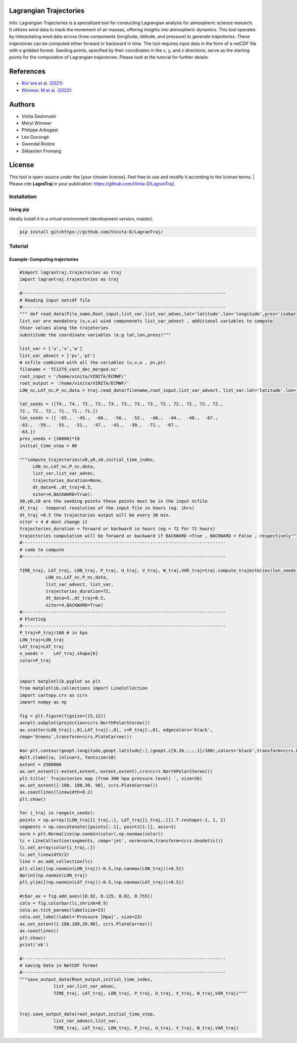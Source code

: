 
#######################
Lagrangian Trajectories
#######################
Info:
Lagrangian Trajectories is a specialized tool for conducting Lagrangian analysis for atmospheric science research. It utilizes wind data to track the movement of air masses, offering insights into atmospheric dynamics. This tool operates by interpolating wind data across three components (longitude, latitude, and pressure) to generate trajectories. These trajectories can be computed either forward or backward in time. The tool requires input data in the form of a netCDF file with a gridded format. Seeding points, specified by their coordinates in the x, y, and z directions, serve as the starting points for the computation of Lagrangian trajectories.
Please look at the tutorial for further details


.. image:: docs/traj_map.png
   :width: 60%
   :align: center

###########
References
###########
- `Rivi`ere et al. (2021) <https://doi.org/10.5194/wcd-2-1011-2021>`_:
- `Wimmer. M et al. (2022) <https://doi.org/10.5194/wcd-3-863-2022>`_:

###########
Authors
###########
- Vinita Deshmukh 
- Meryl Wimmer 
- Philippe Arbogast
- Léo Ducongé
- Gwendal Rivière
- Sébastien Fromang


###########
License
###########
This tool is open-source under the [your chosen license]. Feel free to use and modify it according to the license terms.
| Please cite **LagraTraj** in your publication: https://github.com/Vinita-D/LagranTraj/.

============
Installation
============

Using pip
---------

Ideally install it in a virtual environment (development version, master).

.. code:: bash

    pip install git+https://github.com/Vinita-D/LagranTraj/



==========
Tutorial
==========

Example: Computing trajectories
---------------------------------------
.. code-block:: python



   #import lagrantraj.trajectories as traj
   import lagrantraj.trajectories as traj
   
   #------------------------------------------------------------------------------
   # Reading input netcdf file
   #------------------------------------------------------------------------------
   """ def read_data(File_name,Root_input,list_var,list_var_advec,lat='latitude',lon='longitude',pres='isobaricInhPa')
   list_var are mandatory (u,v,w) wind componenets list_var_advect , additional variables to compute 
   thier values along the trajetories 
   substitude the coordinate variables (e.g lat,lon,press)"""
   
   list_var = ['u','v','w']
   list_var_advect = ['pv','pt']
   # ncfile combined with all the variables (u,v,w , pv,pt)
   filename = 'TC1279_cont_dec_merged.nc'  
   root_input = '/home/vinita/VINITA/ECMWF/'
   root_output = '/home/vinita/VINITA/ECMWF/'
   LON_nc,LAT_nc,P_nc,data = traj.read_data(filename,root_input,list_var_advect, list_var,lat='latitude',lon='longitude',pres='isobaricInhPa')
   
   lat_seeds = ([74., 74., 73., 73., 73., 73., 73., 73., 72., 72., 72., 72., 72.,
   72., 72., 72., 71., 71., 71.])
   lon_seeds = ([ -55.,  -45.,  -60.,  -56.,  -52.,  -48.,  -44.,  -40.,  -67.,
   -63.,  -59.,  -55.,  -51.,  -47.,  -43.,  -39.,  -71.,  -67.,
   -63.])
   pres_seeds = [30000]*19
   initial_time_step = 86
   
   """compute_trajectories(x0,y0,z0,initial_time_index,
        LON_nc,LAT_nc,P_nc,data,
        list_var,list_var_advec,
        trajectories_duration=None,
        dt_data=6.,dt_traj=0.5,
        niter=4,BACKWARD=True):
   X0,y0,z0 are the seeding points these points must be in the input ncfile
   dt_traj - temporal resolution of the input file in hours (eg. 1hrs)
   dt_traj =0.5 the trajectories output will be every 30 min.
   niter = 4 # dont change it 
   trajectories_duration = forward or backward in hours (eg = 72 for 72 hours)
   trajectories computation will be forward or backward if BACKWARD =True , BACKWARD = False , respectively"""
   #------------------------------------------------------------------------------
   # code to compute 
   #------------------------------------------------------------------------------
   
   TIME_traj, LAT_traj, LON_traj, P_traj, U_traj, V_traj, W_traj,VAR_traj=traj.compute_trajectories(lon_seeds,lat_seeds,pres_seeds,initial_time_step,
             LON_nc,LAT_nc,P_nc,data,
             list_var_advect, list_var,
             trajectories_duration=72,
             dt_data=3.,dt_traj=0.5,
             niter=4,BACKWARD=True)
   #------------------------------------------------------------------------------
   # Plotting
   #------------------------------------------------------------------------------
   P_traj=P_traj/100 # in hpa
   LON_traj=LON_traj
   LAT_traj=LAT_traj
   n_seeds =    LAT_traj.shape[0]
   color=P_traj
   
   
   import matplotlib.pyplot as plt
   from matplotlib.collections import LineCollection
   import cartopy.crs as ccrs
   import numpy as np
   
   fig = plt.figure(figsize=(15,12))
   ax=plt.subplot(projection=ccrs.NorthPolarStereo())
   ax.scatter(LON_traj[:,0],LAT_traj[:,0], c=P_traj[:,0], edgecolors='black',
   cmap='Greens',transform=ccrs.PlateCarree())
   
   #a= plt.contour(geopt.longitude,geopt.latitude[:],(geopt.z[0,26,:,:,1]/100),colors='black',transform=ccrs.PlateCarree())
   #plt.clabel(a, inline=1, fontsize=10)
   extent = 2500000
   ax.set_extent((-extent,extent,-extent,extent),crs=ccrs.NorthPolarStereo())
   plt.title(' Trajectories map (from 300 hpa pressure level) ', size=26)
   ax.set_extent([-180, 180,30, 90], ccrs.PlateCarree())
   ax.coastlines(linewidth=0.2)
   plt.show()
   
   for i_traj in range(n_seeds):
   points = np.array([LON_traj[i_traj,:], LAT_traj[i_traj,:]]).T.reshape(-1, 1, 2)
   segments = np.concatenate([points[:-1], points[1:]], axis=1)
   norm = plt.Normalize(np.nanmin(color),np.nanmax(color))
   lc = LineCollection(segments, cmap='jet', norm=norm,transform=ccrs.Geodetic())
   lc.set_array(color[i_traj,:])
   lc.set_linewidth(2)
   line = ax.add_collection(lc)
   plt.xlim([(np.nanmin(LON_traj))-0.5,(np.nanmax(LON_traj))+0.5])
   #print(np.nanmin(LON_traj)
   plt.ylim([(np.nanmin(LAT_traj))-0.5,(np.nanmax(LAT_traj))+0.5])
   
   #cbar_ax = fig.add_axes([0.92, 0.125, 0.02, 0.755])
   colo = fig.colorbar(lc,shrink=0.9)
   colo.ax.tick_params(labelsize=23)
   colo.set_label(label='Pressure [Hpa]', size=23)
   ax.set_extent([-180,180,20,90], ccrs.PlateCarree())
   ax.coastlines()
   plt.show()
   print('ok')
   
   #------------------------------------------------------------------------------
   # saving Data in NetCDF format
   #------------------------------------------------------------------------------
   """save_output_data(Root_output,initial_time_index,
                list_var,list_var_advec,
                TIME_traj, LAT_traj, LON_traj, P_traj, U_traj, V_traj, W_traj,VAR_traj)"""
   
   
   traj.save_output_data(root_output,initial_time_step,
                list_var_advect,list_var,
                TIME_traj, LAT_traj, LON_traj, P_traj, U_traj, V_traj, W_traj,VAR_traj)    
   
.. image:: docs/seeding_points.png
   :width: 40%
   :align: center    
.. image:: docs/traj_map.png
   :width: 50%
   :align: center







